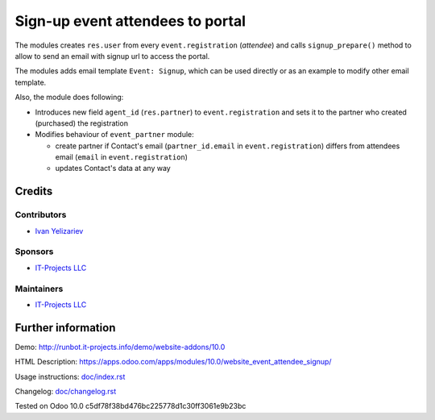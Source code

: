 ===================================
 Sign-up event attendees to portal
===================================

The modules creates ``res.user`` from every ``event.registration`` (*attendee*)
and calls ``signup_prepare()`` method to allow to send an email with signup url to access the portal.

The modules adds email template ``Event: Signup``, which can be used directly or as an example to modify other email template.

Also, the module does following:

* Introduces new field ``agent_id`` (``res.partner``) to ``event.registration`` and sets it to the partner who created (purchased) the registration
* Modifies behaviour of ``event_partner`` module:

  * create partner if Contact's email (``partner_id.email`` in ``event.registration``) differs from attendees email (``email`` in ``event.registration``)
  * updates Contact's data at any way

.. This feature is not confirmed and commented out for a while
.. * Don't allow to create registration if person with that email is already registered

Credits
=======

Contributors
------------
* `Ivan Yelizariev <https://it-projects.info/team/yelizariev>`__

Sponsors
--------
* `IT-Projects LLC <https://it-projects.info>`__

Maintainers
-----------
* `IT-Projects LLC <https://it-projects.info>`__

Further information
===================

Demo: http://runbot.it-projects.info/demo/website-addons/10.0

HTML Description: https://apps.odoo.com/apps/modules/10.0/website_event_attendee_signup/

Usage instructions: `<doc/index.rst>`_

Changelog: `<doc/changelog.rst>`_

Tested on Odoo 10.0 c5df78f38bd476bc225778d1c30ff3061e9b23bc

